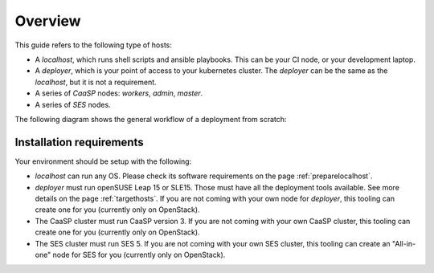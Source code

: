 Overview
========

This guide refers to the following type of hosts:

* A `localhost`, which runs shell scripts and ansible playbooks. This can
  be your CI node, or your development laptop.
* A `deployer`, which is your point of access to your kubernetes
  cluster. The `deployer` can be the same as the `localhost`, but it
  is not a requirement.
* A series of `CaaSP` nodes: `workers`, `admin`, `master`.
* A series of `SES` nodes.

The following diagram shows the general workflow of a deployment from scratch:

.. blockdiag::

   blockdiag {

     localhost [label="Prepare localhost"]
     ses [label="Deploy SES\n(optional)"]
     caasp [label="Deploy CaaSP\n(optional)"]
     deployer [label="Deploy deployer\n(optional)"]
     enroll_caasp [label="Enroll CaaSP\n(optional)"]
     setup_caasp_workers [label="Setup CaaSP\nfor OpenStack"]
     patch_upstream [label="Apply patches\nfrom upstream\n(for developers)"]
     build_images [label="Build docker images\n(for developers)"]
     deploy [label="Deploy Airship or\nOpenStack-Helm"]
     configure_deployment [label="Configure deployment"]


     localhost -> ses;

     group {
       color = "#EEEEEE"
       label = "Setup hosts"
       ses -> caasp;
       caasp -> deployer [folded];
       deployer -> enroll_caasp;
     }
     enroll_caasp -> configure_deployment [folded];
     localhost -> configure_deployment[folded];

     configure_deployment -> setup_caasp_workers;

     group {
       color = "#EEEEEE"
       label = "Setup openstack/Setup airship"
       setup_caasp_workers -> deploy, patch_upstream [folded];
       patch_upstream -> build_images;
       build_images -> deploy;
     }
   }

Installation requirements
-------------------------

Your environment should be setup with the following:

* `localhost` can run any OS. Please check its software requirements on the
  page :ref:`preparelocalhost`.

* `deployer` must run openSUSE Leap 15 or SLE15. Those must have all the
  deployment tools available. See more details on the page
  :ref:`targethosts`. If you are not coming with your own node for
  `deployer`, this tooling can create one for you (currently only on OpenStack).

* The CaaSP cluster must run CaaSP version 3. If you are not coming with your
  own CaaSP cluster, this tooling can create one for you (currently only on
  OpenStack).

* The SES cluster must run SES 5. If you are not coming with your own SES
  cluster, this tooling can create an "All-in-one" node for SES for you
  (currently only on OpenStack).

